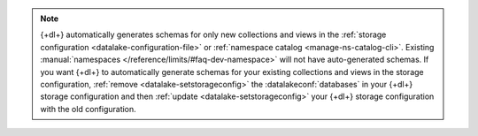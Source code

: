 .. note:: 

   {+dl+} automatically generates schemas for only new collections and 
   views in the :ref:`storage configuration 
   <datalake-configuration-file>` or :ref:`namespace catalog 
   <manage-ns-catalog-cli>`. Existing :manual:`namespaces 
   </reference/limits/#faq-dev-namespace>` will not have auto-generated 
   schemas. If you want {+dl+} to automatically generate schemas for 
   your existing collections and views in the storage configuration, 
   :ref:`remove <datalake-setstorageconfig>` the 
   :datalakeconf:`databases` in your {+dl+} storage configuration and 
   then :ref:`update <datalake-setstorageconfig>` your {+dl+} storage 
   configuration with the old configuration.
